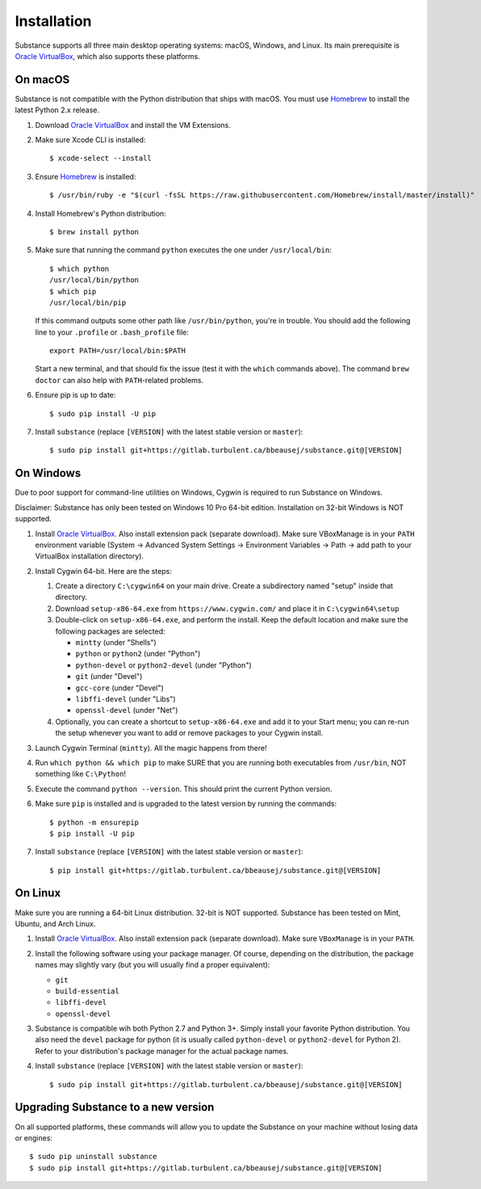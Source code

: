 Installation
============

Substance supports all three main desktop operating systems: macOS, Windows,
and Linux. Its main prerequisite is `Oracle VirtualBox`_, which also supports
these platforms.

On macOS
--------

Substance is not compatible with the Python distribution that ships with macOS.
You must use `Homebrew`_ to install the latest Python 2.x release.

#. Download `Oracle VirtualBox`_ and install the VM Extensions.
#. Make sure Xcode CLI is installed::

    $ xcode-select --install

#. Ensure `Homebrew`_ is installed::

    $ /usr/bin/ruby -e "$(curl -fsSL https://raw.githubusercontent.com/Homebrew/install/master/install)"

#. Install Homebrew's Python distribution::

    $ brew install python

#. Make sure that running the command ``python`` executes the one under
   ``/usr/local/bin``::

    $ which python
    /usr/local/bin/python
    $ which pip
    /usr/local/bin/pip

   If this command outputs some other path like ``/usr/bin/python``, you're in
   trouble. You should add the following line to your ``.profile`` or
   ``.bash_profile`` file::

     export PATH=/usr/local/bin:$PATH

   Start a new terminal, and that should fix the issue (test it with the
   ``which`` commands above). The command ``brew doctor`` can also help with
   ``PATH``-related problems.

#. Ensure pip is up to date::

    $ sudo pip install -U pip

#. Install ``substance`` (replace ``[VERSION]`` with the latest stable version
   or ``master``)::

    $ sudo pip install git+https://gitlab.turbulent.ca/bbeausej/substance.git@[VERSION]

On Windows
----------

Due to poor support for command-line utilities on Windows, Cygwin is required
to run Substance on Windows.

Disclaimer: Substance has only been tested on Windows 10 Pro 64-bit edition.
Installation on 32-bit Windows is NOT supported.

#. Install `Oracle VirtualBox`_. Also install extension pack (separate
   download). Make sure VBoxManage is in your ``PATH`` environment variable
   (System -> Advanced System Settings -> Environment Variables -> Path -> add
   path to your VirtualBox installation directory).
#. Install Cygwin 64-bit. Here are the steps:

   #. Create a directory ``C:\cygwin64`` on your main drive. Create a subdirectory
      named "setup" inside that directory.
   #. Download ``setup-x86-64.exe`` from ``https://www.cygwin.com/`` and place
      it in ``C:\cygwin64\setup``
   #. Double-click on ``setup-x86-64.exe``, and perform the install. Keep the
      default location and make sure the following packages are selected:

      * ``mintty`` (under "Shells")
      * ``python`` or ``python2`` (under "Python")
      * ``python-devel`` or ``python2-devel`` (under "Python")
      * ``git`` (under "Devel")
      * ``gcc-core`` (under "Devel")
      * ``libffi-devel`` (under "Libs")
      * ``openssl-devel`` (under "Net")

   #. Optionally, you can create a shortcut to ``setup-x86-64.exe`` and add it
      to your Start menu; you can re-run the setup whenever you want to add or
      remove packages to your Cygwin install.

#. Launch Cygwin Terminal (``mintty``). All the magic happens from there!
#. Run ``which python && which pip`` to make SURE that you are running both
   executables from ``/usr/bin``, NOT something like ``C:\Python``!
#. Execute the command ``python --version``. This should print the current
   Python version.
#. Make sure ``pip`` is installed and is upgraded to the latest version by running
   the commands::

     $ python -m ensurepip
     $ pip install -U pip

#. Install ``substance`` (replace ``[VERSION]`` with the latest stable version
   or ``master``)::

     $ pip install git+https://gitlab.turbulent.ca/bbeausej/substance.git@[VERSION]

On Linux
--------

Make sure you are running a 64-bit Linux distribution. 32-bit is NOT supported.
Substance has been tested on Mint, Ubuntu, and Arch Linux.

#. Install `Oracle VirtualBox`_. Also install extension pack (separate
   download). Make sure ``VBoxManage`` is in your ``PATH``.
#. Install the following software using your package manager. Of course,
   depending on the distribution, the package names may slightly vary (but you
   will usually find a proper equivalent):

   * ``git``
   * ``build-essential``
   * ``libffi-devel``
   * ``openssl-devel``

#. Substance is compatible wih both Python 2.7 and Python 3+. Simply install
   your favorite Python distribution. You also need the ``devel`` package for
   python (it is usually called ``python-devel`` or ``python2-devel`` for
   Python 2). Refer to your distribution's package manager for the actual
   package names.

#. Install ``substance`` (replace ``[VERSION]`` with the latest stable version
   or ``master``)::

     $ sudo pip install git+https://gitlab.turbulent.ca/bbeausej/substance.git@[VERSION]

Upgrading Substance to a new version
------------------------------------

On all supported platforms, these commands will allow you to update the
Substance on your machine without losing data or engines::

  $ sudo pip uninstall substance
  $ sudo pip install git+https://gitlab.turbulent.ca/bbeausej/substance.git@[VERSION]

.. _Oracle VirtualBox: https://www.virtualbox.org/wiki/Downloads
.. _Homebrew: https://brew.sh/

